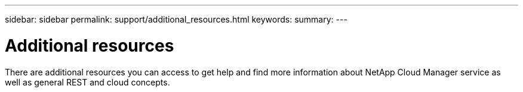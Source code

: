 ---
sidebar: sidebar
permalink: support/additional_resources.html
keywords:
summary:
---

= Additional resources
:hardbreaks:
:nofooter:
:icons: font
:linkattrs:
:imagesdir: ./media/

[.lead]
There are additional resources you can access to get help and find more information about NetApp Cloud Manager service as well as general REST and cloud concepts.
